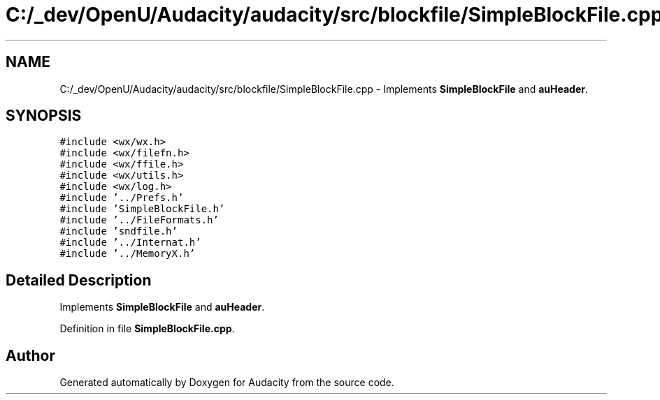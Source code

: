 .TH "C:/_dev/OpenU/Audacity/audacity/src/blockfile/SimpleBlockFile.cpp" 3 "Thu Apr 28 2016" "Audacity" \" -*- nroff -*-
.ad l
.nh
.SH NAME
C:/_dev/OpenU/Audacity/audacity/src/blockfile/SimpleBlockFile.cpp \- Implements \fBSimpleBlockFile\fP and \fBauHeader\fP\&.  

.SH SYNOPSIS
.br
.PP
\fC#include <wx/wx\&.h>\fP
.br
\fC#include <wx/filefn\&.h>\fP
.br
\fC#include <wx/ffile\&.h>\fP
.br
\fC#include <wx/utils\&.h>\fP
.br
\fC#include <wx/log\&.h>\fP
.br
\fC#include '\&.\&./Prefs\&.h'\fP
.br
\fC#include 'SimpleBlockFile\&.h'\fP
.br
\fC#include '\&.\&./FileFormats\&.h'\fP
.br
\fC#include 'sndfile\&.h'\fP
.br
\fC#include '\&.\&./Internat\&.h'\fP
.br
\fC#include '\&.\&./MemoryX\&.h'\fP
.br

.SH "Detailed Description"
.PP 
Implements \fBSimpleBlockFile\fP and \fBauHeader\fP\&. 


.PP
Definition in file \fBSimpleBlockFile\&.cpp\fP\&.
.SH "Author"
.PP 
Generated automatically by Doxygen for Audacity from the source code\&.

